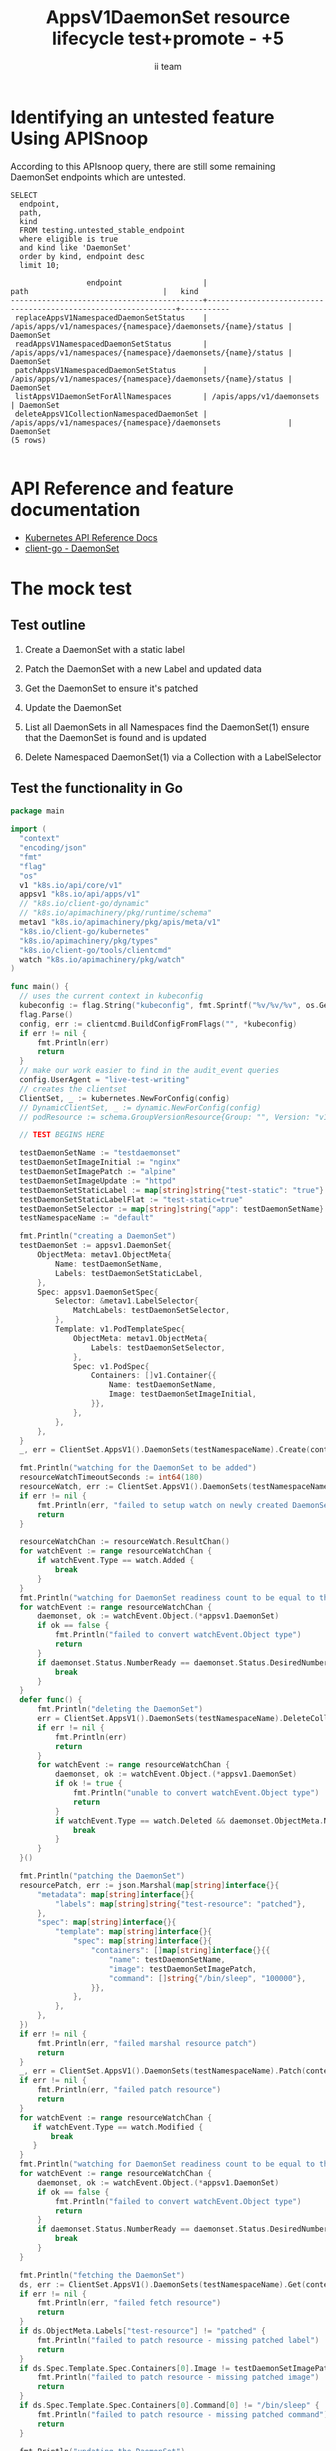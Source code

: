 # -*- ii: apisnoop; -*-
#+TITLE: AppsV1DaemonSet resource lifecycle test+promote - +5
#+AUTHOR: ii team
#+TODO: TODO(t) NEXT(n) IN-PROGRESS(i) BLOCKED(b) | DONE(d)
#+OPTIONS: toc:nil tags:nil todo:nil
#+EXPORT_SELECT_TAGS: export
#+PROPERTY: header-args:sql-mode :product postgres



* x1



* Identifying an untested feature Using APISnoop :export:

According to this APIsnoop query, there are still some remaining DaemonSet endpoints which are untested.

  #+NAME: untested_stable_core_endpoints
  #+begin_src sql-mode :eval never-export :exports both :session none
    SELECT
      endpoint,
      path,
      kind
      FROM testing.untested_stable_endpoint
      where eligible is true
      and kind like 'DaemonSet'
      order by kind, endpoint desc
      limit 10;
  #+end_src

  #+RESULTS: untested_stable_core_endpoints
  #+begin_SRC example
                   endpoint                  |                             path                              |   kind
  -------------------------------------------+---------------------------------------------------------------+-----------
   replaceAppsV1NamespacedDaemonSetStatus    | /apis/apps/v1/namespaces/{namespace}/daemonsets/{name}/status | DaemonSet
   readAppsV1NamespacedDaemonSetStatus       | /apis/apps/v1/namespaces/{namespace}/daemonsets/{name}/status | DaemonSet
   patchAppsV1NamespacedDaemonSetStatus      | /apis/apps/v1/namespaces/{namespace}/daemonsets/{name}/status | DaemonSet
   listAppsV1DaemonSetForAllNamespaces       | /apis/apps/v1/daemonsets                                      | DaemonSet
   deleteAppsV1CollectionNamespacedDaemonSet | /apis/apps/v1/namespaces/{namespace}/daemonsets               | DaemonSet
  (5 rows)

  #+end_SRC

* API Reference and feature documentation                            :export:
- [[https://kubernetes.io/docs/reference/kubernetes-api/][Kubernetes API Reference Docs]]
- [[https://github.com/kubernetes/client-go/blob/master/kubernetes/typed/apps/v1/daemonset.go][client-go - DaemonSet]]

* The mock test                                                      :export:
** Test outline
1. Create a DaemonSet with a static label

2. Patch the DaemonSet with a new Label and updated data

3. Get the DaemonSet to ensure it's patched

4. Update the DaemonSet

5. List all DaemonSets in all Namespaces
   find the DaemonSet(1)
   ensure that the DaemonSet is found and is updated

6. Delete Namespaced DaemonSet(1) via a Collection with a LabelSelector

** Test the functionality in Go
   #+begin_src go
     package main

     import (
	   "context"
       "encoding/json"
       "fmt"
       "flag"
       "os"
       v1 "k8s.io/api/core/v1"
       appsv1 "k8s.io/api/apps/v1"
       // "k8s.io/client-go/dynamic"
       // "k8s.io/apimachinery/pkg/runtime/schema"
       metav1 "k8s.io/apimachinery/pkg/apis/meta/v1"
       "k8s.io/client-go/kubernetes"
       "k8s.io/apimachinery/pkg/types"
       "k8s.io/client-go/tools/clientcmd"
       watch "k8s.io/apimachinery/pkg/watch"
     )

     func main() {
       // uses the current context in kubeconfig
       kubeconfig := flag.String("kubeconfig", fmt.Sprintf("%v/%v/%v", os.Getenv("HOME"), ".kube", "config"), "(optional) absolute path to the kubeconfig file")
       flag.Parse()
       config, err := clientcmd.BuildConfigFromFlags("", *kubeconfig)
       if err != nil {
           fmt.Println(err)
           return
       }
       // make our work easier to find in the audit_event queries
       config.UserAgent = "live-test-writing"
       // creates the clientset
       ClientSet, _ := kubernetes.NewForConfig(config)
       // DynamicClientSet, _ := dynamic.NewForConfig(config)
       // podResource := schema.GroupVersionResource{Group: "", Version: "v1", Resource: "pods"}

       // TEST BEGINS HERE

       testDaemonSetName := "testdaemonset"
       testDaemonSetImageInitial := "nginx"
       testDaemonSetImagePatch := "alpine"
       testDaemonSetImageUpdate := "httpd"
       testDaemonSetStaticLabel := map[string]string{"test-static": "true"}
       testDaemonSetStaticLabelFlat := "test-static=true"
       testDaemonSetSelector := map[string]string{"app": testDaemonSetName}
       testNamespaceName := "default"

       fmt.Println("creating a DaemonSet")
       testDaemonSet := appsv1.DaemonSet{
           ObjectMeta: metav1.ObjectMeta{
               Name: testDaemonSetName,
               Labels: testDaemonSetStaticLabel,
           },
           Spec: appsv1.DaemonSetSpec{
               Selector: &metav1.LabelSelector{
                   MatchLabels: testDaemonSetSelector,
               },
               Template: v1.PodTemplateSpec{
                   ObjectMeta: metav1.ObjectMeta{
                       Labels: testDaemonSetSelector,
                   },
                   Spec: v1.PodSpec{
                       Containers: []v1.Container{{
                           Name: testDaemonSetName,
                           Image: testDaemonSetImageInitial,
                       }},
                   },
               },
           },
       }
       _, err = ClientSet.AppsV1().DaemonSets(testNamespaceName).Create(context.TODO(), &testDaemonSet, metav1.CreateOptions{})

       fmt.Println("watching for the DaemonSet to be added")
       resourceWatchTimeoutSeconds := int64(180)
       resourceWatch, err := ClientSet.AppsV1().DaemonSets(testNamespaceName).Watch(context.TODO(), metav1.ListOptions{LabelSelector: testDaemonSetStaticLabelFlat, TimeoutSeconds: &resourceWatchTimeoutSeconds})
       if err != nil {
           fmt.Println(err, "failed to setup watch on newly created DaemonSet")
           return
       }

       resourceWatchChan := resourceWatch.ResultChan()
       for watchEvent := range resourceWatchChan {
           if watchEvent.Type == watch.Added {
               break
           }
       }
       fmt.Println("watching for DaemonSet readiness count to be equal to the desired count")
       for watchEvent := range resourceWatchChan {
           daemonset, ok := watchEvent.Object.(*appsv1.DaemonSet)
           if ok == false {
               fmt.Println("failed to convert watchEvent.Object type")
               return
           }
           if daemonset.Status.NumberReady == daemonset.Status.DesiredNumberScheduled {
               break
           }
       }
       defer func() {
           fmt.Println("deleting the DaemonSet")
           err = ClientSet.AppsV1().DaemonSets(testNamespaceName).DeleteCollection(context.TODO(), metav1.DeleteOptions{}, metav1.ListOptions{LabelSelector: testDaemonSetStaticLabelFlat})
           if err != nil {
               fmt.Println(err)
               return
           }
           for watchEvent := range resourceWatchChan {
               daemonset, ok := watchEvent.Object.(*appsv1.DaemonSet)
               if ok != true {
                   fmt.Println("unable to convert watchEvent.Object type")
                   return
               }
               if watchEvent.Type == watch.Deleted && daemonset.ObjectMeta.Name == testDaemonSetName {
                   break
               }
           }
       }()

       fmt.Println("patching the DaemonSet")
       resourcePatch, err := json.Marshal(map[string]interface{}{
           "metadata": map[string]interface{}{
               "labels": map[string]string{"test-resource": "patched"},
           },
           "spec": map[string]interface{}{
               "template": map[string]interface{}{
                   "spec": map[string]interface{}{
                       "containers": []map[string]interface{}{{
                           "name": testDaemonSetName,
                           "image": testDaemonSetImagePatch,
                           "command": []string{"/bin/sleep", "100000"},
                       }},
                   },
               },
           },
       })
       if err != nil {
           fmt.Println(err, "failed marshal resource patch")
           return
       }
       _, err = ClientSet.AppsV1().DaemonSets(testNamespaceName).Patch(context.TODO(), testDaemonSetName, types.StrategicMergePatchType, []byte(resourcePatch), metav1.PatchOptions{})
       if err != nil {
           fmt.Println(err, "failed patch resource")
           return
       }
       for watchEvent := range resourceWatchChan {
          if watchEvent.Type == watch.Modified {
              break
          }
       }
       fmt.Println("watching for DaemonSet readiness count to be equal to the desired count")
       for watchEvent := range resourceWatchChan {
           daemonset, ok := watchEvent.Object.(*appsv1.DaemonSet)
           if ok == false {
               fmt.Println("failed to convert watchEvent.Object type")
               return
           }
           if daemonset.Status.NumberReady == daemonset.Status.DesiredNumberScheduled {
               break
           }
       }

       fmt.Println("fetching the DaemonSet")
       ds, err := ClientSet.AppsV1().DaemonSets(testNamespaceName).Get(context.TODO(), testDaemonSetName, metav1.GetOptions{})
       if err != nil {
           fmt.Println(err, "failed fetch resource")
           return
       }
       if ds.ObjectMeta.Labels["test-resource"] != "patched" {
           fmt.Println("failed to patch resource - missing patched label")
           return
       }
       if ds.Spec.Template.Spec.Containers[0].Image != testDaemonSetImagePatch {
           fmt.Println("failed to patch resource - missing patched image")
           return
       }
       if ds.Spec.Template.Spec.Containers[0].Command[0] != "/bin/sleep" {
           fmt.Println("failed to patch resource - missing patched command")
           return
       }

       fmt.Println("updating the DaemonSet")
       dsUpdate := ds
       dsUpdate.ObjectMeta.Labels["test-resource"] = "updated"
       dsUpdate.Spec.Template.Spec.Containers[0].Image = testDaemonSetImageUpdate
       dsUpdate.Spec.Template.Spec.Containers[0].Command = []string{}
       _, err = ClientSet.AppsV1().DaemonSets(testNamespaceName).Update(context.TODO(), dsUpdate,metav1.UpdateOptions{})
       if err != nil {
           fmt.Println(err, "failed to update resource")
           return
       }
       fmt.Println("watching for DaemonSet readiness count to be equal to the desired count")
       for watchEvent := range resourceWatchChan {
           daemonset, ok := watchEvent.Object.(*appsv1.DaemonSet)
           if ok == false {
               fmt.Println("failed to convert watchEvent.Object type")
               return
           }
           if daemonset.Status.NumberReady == daemonset.Status.DesiredNumberScheduled {
               break
           }
       }

       fmt.Println("listing DaemonSets")
       dss, err := ClientSet.AppsV1().DaemonSets("").List(context.TODO(), metav1.ListOptions{LabelSelector: testDaemonSetStaticLabelFlat})
       if err != nil {
           fmt.Println(err, "failed to list DaemonSets")
           return
       }
       if len(dss.Items) == 0 {
           fmt.Println("there are no DaemonSets found")
           return
       }
       for _, ds := range dss.Items {
           if ds.ObjectMeta.Labels["test-resource"] != "updated" {
               fmt.Println("failed to patch resource - missing updated label")
               return
           }
           if ds.Spec.Template.Spec.Containers[0].Image != testDaemonSetImageUpdate {
               fmt.Println("failed to patch resource - missing updated image")
               return
           }
           if len(ds.Spec.Template.Spec.Containers[0].Command) != 0 {
               fmt.Println("failed to patch resource - missing updated command")
               return
           }
       }

       // TEST ENDS HERE

       // write test here
       fmt.Println("[status] complete")

     }
   #+end_src

   #+RESULTS:
   #+begin_SRC example
   creating a DaemonSet
   watching for the DaemonSet to be added
   watching for DaemonSet readiness count to be equal to the desired count
   patching the DaemonSet
   watching for DaemonSet readiness count to be equal to the desired count
   fetching the DaemonSet
   updating the DaemonSet
   watching for DaemonSet readiness count to be equal to the desired count
   listing DaemonSets
   [status] complete
   deleting the DaemonSet
   #+end_SRC

* Verifying increase it coverage with APISnoop                       :export:
Discover useragents:
  #+begin_src sql-mode :eval never-export :exports both :session none
    select distinct useragent from audit_event where bucket='apisnoop' and useragent not like 'kube%' and useragent not like 'coredns%' and useragent not like 'kindnetd%' and useragent like 'live%';
  #+end_src

  #+RESULTS:
  #+begin_SRC example
       useragent     
  -------------------
   live-test-writing
  (1 row)

  #+end_SRC

List endpoints hit by the test:
#+begin_src sql-mode :exports both :session none
select * from endpoints_hit_by_new_test where useragent like 'live%'; 
#+end_src

#+RESULTS:
#+begin_SRC example
     useragent     |               operation_id                | hit_by_ete | hit_by_new_test 
-------------------+-------------------------------------------+------------+-----------------
 live-test-writing | createAppsV1NamespacedDaemonSet           | f          |               1
 live-test-writing | deleteAppsV1CollectionNamespacedDaemonSet | f          |               1
 live-test-writing | listAppsV1DaemonSetForAllNamespaces       | f          |               1
 live-test-writing | listAppsV1NamespacedDaemonSet             | t          |               1
 live-test-writing | patchAppsV1NamespacedDaemonSet            | f          |               1
 live-test-writing | readAppsV1NamespacedDaemonSet             | f          |               1
 live-test-writing | replaceAppsV1NamespacedDaemonSet          | f          |               1
(7 rows)

#+end_SRC

Display endpoint coverage change:
  #+begin_src sql-mode :eval never-export :exports both :session none
    select * from projected_change_in_coverage;
  #+end_src

  #+RESULTS:
  #+begin_SRC example
     category    | total_endpoints | old_coverage | new_coverage | change_in_number 
  ---------------+-----------------+--------------+--------------+------------------
   test_coverage |             445 |          181 |          187 |                6
  (1 row)

  #+end_SRC

* Final notes :export:
If a test with these calls gets merged, **test coverage will go up by 6 points**

This test is also created with the goal of conformance promotion.

-----  
/sig testing  

/sig architecture  

/area conformance  

* Options :neverexport:
** Delete all events after postgres initialization
   #+begin_src sql-mode :eval never-export :exports both :session none
   delete from audit_event where bucket = 'apisnoop' and job='live';
   #+end_src

   #+RESULTS:
   #+begin_SRC example
   DELETE 2875977
   #+end_SRC

* Open Tasks
  Set any open tasks here, using org-todo
** DONE Live Your Best Life
* Footnotes                                                     :neverexport:
  :PROPERTIES:
  :CUSTOM_ID: footnotes
  :END:
